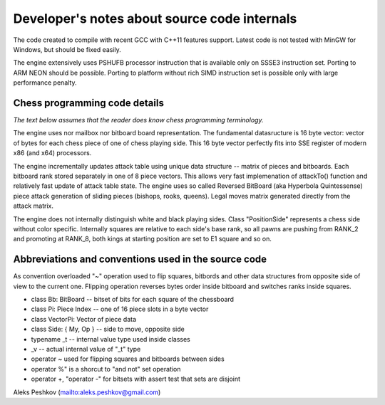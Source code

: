 Developer's notes about source code internals
=============================================

The code created to compile with recent GCC with C++11 features support.
Latest code is not tested with MinGW for Windows, but should be fixed easily.

The engine extensively uses PSHUFB processor instruction that is
available only on SSSE3 instruction set. Porting to ARM NEON should be possible.
Porting to platform without rich SIMD instruction set is possible only with
large performance penalty.

Chess programming code details
------------------------------

*The text below assumes that the reader does know chess programming terminology.*

The engine uses nor mailbox nor bitboard board representation. The fundamental
datasructure is 16 byte vector: vector of bytes for each chess piece of
one of chess playing side. This 16 byte vector perfectly fits into SSE
register of modern x86 (and x64) processors.

The engine incrementally updates attack table using unique data
structure -- matrix of pieces and bitboards. Each bitboard rank stored
separately in one of 8 piece vectors. This allows very fast implemenation
of attackTo() function and relatively fast update of attack table state.
The engine uses so called Reversed BitBoard (aka Hyperbola Quintessense)
piece attack generation of sliding pieces (bishops, rooks, queens).
Legal moves matrix generated directly from the attack matrix.

The engine does not internally distinguish white and black playing sides.
Class "PositionSide" represents a chess side without color specific.
Internally squares are relative to each side's base rank, so all pawns are
pushing from RANK_2 and promoting at RANK_8, both kings at starting position
are set to E1 square and so on.

Abbreviations and conventions used in the source code
-----------------------------------------------------
As convention overloaded "~" operation
used to flip squares, bitbords and other data structures from opposite
side of view to the current one. Flipping operation reverses bytes
order inside bitboard and switches ranks inside squares.

* class Bb: BitBoard -- bitset of bits for each square of the chessboard
* class Pi: Piece Index -- one of 16 piece slots in a byte vector
* class VectorPi: Vector of piece data
* class Side: { My, Op } -- side to move, opposite side

* typename _t -- internal value type used inside classes
* _v -- actual internal value of "_t" type

* operator ~ used for flipping squares and bitboards between sides
* operator %" is a shorcut to "and not" set operation
* operator +, "operator -" for bitsets with assert test that sets are disjoint

Aleks Peshkov (mailto:aleks.peshkov@gmail.com)
